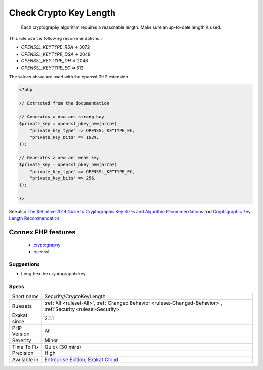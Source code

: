 .. _security-cryptokeylength:

.. _check-crypto-key-length:

Check Crypto Key Length
+++++++++++++++++++++++

  Each cryptography algorithm requires a reasonable length. Make sure an up-to-date length is used. 

This rule use the following recommendations : 

+ `OPENSSL_KEYTYPE_RSA` => 3072
+ `OPENSSL_KEYTYPE_DSA` => 2048
+ `OPENSSL_KEYTYPE_DH`  => 2048
+ `OPENSSL_KEYTYPE_EC`  => 512

The values above are used with the openssl PHP extension.

.. code-block:: php
   
   <?php
   
   // Extracted from the documentation
   
   // Generates a new and strong key 
   $private_key = openssl_pkey_new(array(
       "private_key_type" => OPENSSL_KEYTYPE_EC,
       "private_key_bits" => 1024,
   ));
   
   // Generates a new and weak key 
   $private_key = openssl_pkey_new(array(
       "private_key_type" => OPENSSL_KEYTYPE_EC,
       "private_key_bits" => 256,
   ));
   
   ?>

See also `The Definitive 2019 Guide to Cryptographic Key Sizes and Algorithm Recommendations <https://paragonie.com/blog/2019/03/definitive-2019-guide-cryptographic-key-sizes-and-algorithm-recommendations>`_ and `Cryptographic Key Length Recommendation <https://www.keylength.com/>`_.

Connex PHP features
-------------------

  + `cryptography <https://php-dictionary.readthedocs.io/en/latest/dictionary/cryptography.ini.html>`_
  + `openssl <https://php-dictionary.readthedocs.io/en/latest/dictionary/openssl.ini.html>`_


Suggestions
___________

* Lengthen the cryptographic key




Specs
_____

+--------------+-------------------------------------------------------------------------------------------------------------------------+
| Short name   | Security/CryptoKeyLength                                                                                                |
+--------------+-------------------------------------------------------------------------------------------------------------------------+
| Rulesets     | :ref:`All <ruleset-All>`, :ref:`Changed Behavior <ruleset-Changed-Behavior>`, :ref:`Security <ruleset-Security>`        |
+--------------+-------------------------------------------------------------------------------------------------------------------------+
| Exakat since | 2.1.1                                                                                                                   |
+--------------+-------------------------------------------------------------------------------------------------------------------------+
| PHP Version  | All                                                                                                                     |
+--------------+-------------------------------------------------------------------------------------------------------------------------+
| Severity     | Minor                                                                                                                   |
+--------------+-------------------------------------------------------------------------------------------------------------------------+
| Time To Fix  | Quick (30 mins)                                                                                                         |
+--------------+-------------------------------------------------------------------------------------------------------------------------+
| Precision    | High                                                                                                                    |
+--------------+-------------------------------------------------------------------------------------------------------------------------+
| Available in | `Entreprise Edition <https://www.exakat.io/entreprise-edition>`_, `Exakat Cloud <https://www.exakat.io/exakat-cloud/>`_ |
+--------------+-------------------------------------------------------------------------------------------------------------------------+


